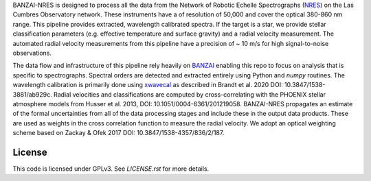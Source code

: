 BANZAI-NRES is designed to process all the data from the Network of Robotic Echelle Spectrographs (`NRES <https://lco.global/observatory/instruments/nres/>`_) on the 
Las Cumbres Observatory network. These instruments have a of resolution of 50,000 and cover the optical 380-860 nm range.
This pipeline provides extracted, wavelength calibrated spectra. If the target is a star, we provide stellar
classification parameters (e.g. effective temperature and surface gravity) and a radial velocity measurement.
The automated radial velocity measurements from this pipeline have a precision of ~ 10 m/s for high signal-to-noise
observations.

The data flow and infrastructure of this pipeline rely heavily on `BANZAI
<https://github.com/lcogt/banzai>`_ enabling this repo to focus on analysis that is specific to spectrographs.
Spectral orders are detected and extracted entirely using Python and `numpy` routines. The wavelength calibration
is primarily done using `xwavecal <https://github.com/gmbrandt/xwavecal>`_ as described in
Brandt et al. 2020 DOI: 10.3847/1538-3881/ab929c. Radial velocities and classifications are computed
by cross-correlating with the PHOENIX stellar atmosphere models from
Husser et al. 2013, DOI: 10.1051/0004-6361/201219058. BANZAI-NRES propagates an estimate of the formal
uncertainties from all of the data processing stages and include these in the output data products.
These are used as weights in the cross correlation function to measure the radial velocity.
We adopt an optical weighting scheme based on Zackay & Ofek 2017 DOI: 10.3847/1538-4357/836/2/187.

License
~~~~~~~
This code is licensed under GPLv3. See `LICENSE.rst` for more details.